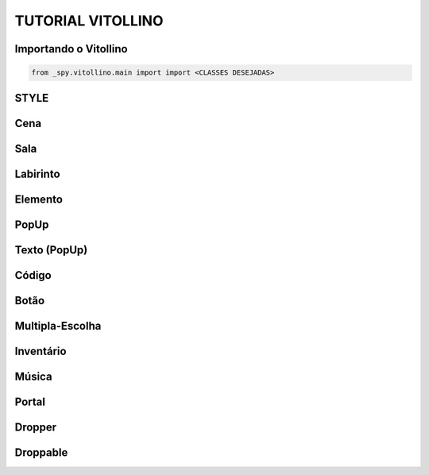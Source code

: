 .. _Tutorial_Vitollino:



TUTORIAL VITOLLINO
===================
 
.. image:: _static/6_plataf_pacote.png

Importando o Vitollino
-----------------------

.. code:: python
  
   from _spy.vitollino.main import import <CLASSES DESEJADAS>

STYLE 
-------


Cena
-----

Sala
-----

Labirinto
----------

Elemento
---------

PopUp
-----

Texto (PopUp)
--------------

Código
-------

Botão
------

Multipla-Escolha
-----------------

Inventário
-----------

Música
-------

Portal
--------

Dropper
--------

Droppable
----------


    
